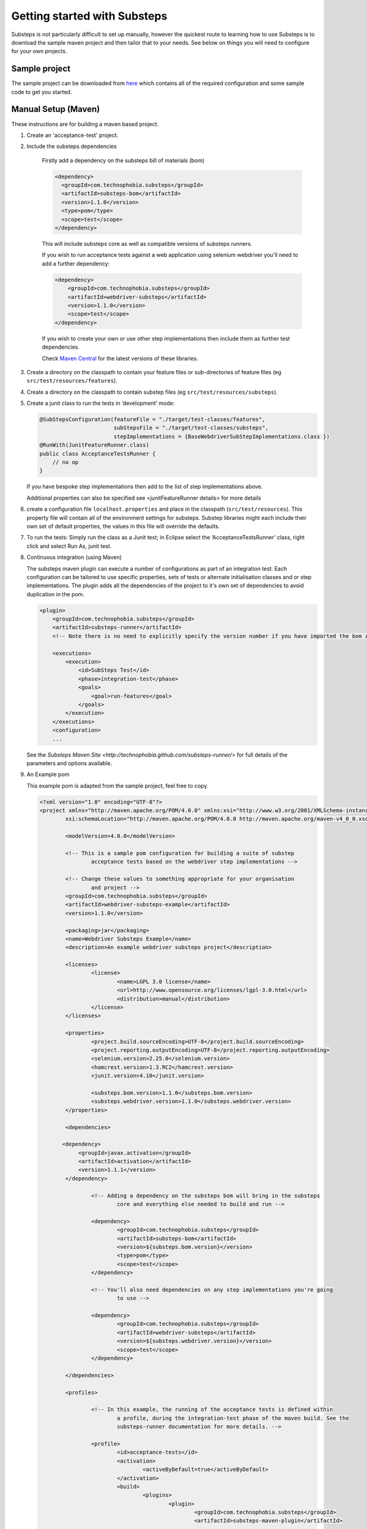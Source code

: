 Getting started with Substeps
=============================

Substeps is not particularly difficult to set up manually, however the quickest route to learning how to use Substeps is to download the sample maven project and then tailor that to your needs.  See below on things you will need to configure for your own projects.

Sample project
--------------
The sample project can be downloaded from `here <http://code.technophobia.com/substeps/examples/example-substeps-project-1.1.0.zip>`_ which contains all of the required configuration and some sample code to get you started. 


Manual Setup (Maven)
--------------------
These instructions are for building a maven based project.

1. Create an 'acceptance-test' project.
2. Include the substeps dependencies
   
    Firstly add a dependency on the substeps bill of materials (bom)

    .. code-block:: xml
   
        <dependency>
          <groupId>com.technophobia.substeps</groupId>
          <artifactId>substeps-bom</artifactId>
          <version>1.1.0</version>
          <type>pom</type>
          <scope>test</scope>
        </dependency>

    This will include substeps core as well as compatible versions of substeps runners. 
 
    If you wish to run acceptance tests against a web application using selenium webdriver you'll need to add a further dependency:
    
    .. code-block:: xml
    
        <dependency>
            <groupId>com.technophobia.substeps</groupId>
            <artifactId>webdriver-substeps</artifactId>
            <version>1.1.0</version>
            <scope>test</scope>
        </dependency>
    
    If you wish to create your own or use other step implementations then include them as further test dependencies.

    Check `Maven Central <http://search.maven.org/#search|ga|1|com.technophobia.substeps>`_ for the latest versions of these libraries.

3. Create a directory on the classpath to contain your feature files or sub-directories of feature files (eg ``src/test/resources/features``).
4. Create a directory on the classpath to contain substep files (eg ``src/test/resources/substeps``).
5. Create a junit class to run the tests in ‘development’ mode:

   .. code-block:: java
   
      @SubStepsConfiguration(featureFile = "./target/test-classes/features", 
                             subStepsFile = "./target/test-classes/substeps", 
                             stepImplementations = {BaseWebdriverSubStepImplementations.class })
      @RunWith(JunitFeatureRunner.class)
      public class AcceptanceTestsRunner {
          // no op
      }

   If you have bespoke step implementations then add to the list of step implementations above.  
      
   Additional properties can also be specified see <junitFeatureRunner details> for more details

6. create a configuration file ``localhost.properties`` and place in the classpath (``src/test/resources``).
   This property file will contain all of the environment settings for substeps.  
   Substep libraries might each include their own set of default properties, 
   the values in this file will override the defaults.

7. To run the tests:
   Simply run the class as a Junit test; in Eclipse select the ‘AcceptanceTestsRunner’ class, right click 
   and select Run As, junit test.

8. Continuous integration (using Maven)
   
   The substeps maven plugin can execute a number of configurations as part of an integration test.
   Each configuration can be tailored to use specific properties, sets of tests or alternate 
   initialisation classes and or step implementations.  The plugin adds all the dependencies of the project 
   to it's own set of dependencies to avoid duplication in the pom.
   
   .. code-block:: xml
   
        <plugin>
            <groupId>com.technophobia.substeps</groupId>
            <artifactId>substeps-runner</artifactId>
            <!-- Note there is no need to explicitly specify the version number if you have imported the bom as shown above. -->
    
            <executions>
                <execution>
                    <id>SubSteps Test</id>
                    <phase>integration-test</phase>
                    <goals>
                        <goal>run-features</goal>
                    </goals>
                </execution>
            </executions>
            <configuration>
            ...
   
     
   See the `Substeps Maven Site <http://technophobia.github.com/substeps-runner/>` for full details of the parameters and options available.
   
9. An Example pom    
   
   This example pom is adapted from the sample project, feel free to copy.
   
   .. code-block:: xml
   
        <?xml version="1.0" encoding="UTF-8"?>
        <project xmlns="http://maven.apache.org/POM/4.0.0" xmlns:xsi="http://www.w3.org/2001/XMLSchema-instance"
		xsi:schemaLocation="http://maven.apache.org/POM/4.0.0 http://maven.apache.org/maven-v4_0_0.xsd">
		    
		<modelVersion>4.0.0</modelVersion>

		<!-- This is a sample pom configuration for building a suite of substep 
			acceptance tests based on the webdriver step implementations -->

		<!-- Change these values to something appropriate for your organisation 
			and project -->
		<groupId>com.technophobia.substeps</groupId>
		<artifactId>webdriver-substeps-example</artifactId>
		<version>1.1.0</version>

		<packaging>jar</packaging>
		<name>Webdriver Substeps Example</name>
		<description>An example webdriver substeps project</description>

		<licenses>
			<license>
				<name>LGPL 3.0 license</name>
				<url>http://www.opensource.org/licenses/lgpl-3.0.html</url>
				<distribution>manual</distribution>
			</license>
		</licenses>

		<properties>
			<project.build.sourceEncoding>UTF-8</project.build.sourceEncoding>
			<project.reporting.outputEncoding>UTF-8</project.reporting.outputEncoding>
			<selenium.version>2.25.0</selenium.version>
			<hamcrest.version>1.3.RC2</hamcrest.version>
			<junit.version>4.10</junit.version>
			
			<substeps.bom.version>1.1.0</substeps.bom.version>
			<substeps.webdriver.version>1.1.0</substeps.webdriver.version>
		</properties>

		<dependencies>

	       <dependency>
		    <groupId>javax.activation</groupId>
		    <artifactId>activation</artifactId>
		    <version>1.1.1</version>
		</dependency>

			<!-- Adding a dependency on the substeps bom will bring in the substeps 
				core and everything else needed to build and run -->

			<dependency>
				<groupId>com.technophobia.substeps</groupId>
				<artifactId>substeps-bom</artifactId>
				<version>${substeps.bom.version}</version>
				<type>pom</type>
				<scope>test</scope>
			</dependency>

			<!-- You'll also need dependencies on any step implementations you're going 
				to use -->

			<dependency>
				<groupId>com.technophobia.substeps</groupId>
				<artifactId>webdriver-substeps</artifactId>
				<version>${substeps.webdriver.version}</version>
				<scope>test</scope>
			</dependency>
		
		</dependencies>

		<profiles>

			<!-- In this example, the running of the acceptance tests is defined within 
				a profile, during the integration-test phase of the maven build. See the 
				substeps-runner documentation for more details. -->

			<profile>
				<id>acceptance-tests</id>
				<activation>
					<activeByDefault>true</activeByDefault>
				</activation>
				<build>
					<plugins>
						<plugin>
							<groupId>com.technophobia.substeps</groupId>
							<artifactId>substeps-maven-plugin</artifactId>

							<executions>
								<execution>
									<id>SubSteps Test</id>
									<phase>integration-test</phase>
									<goals>
										<goal>run-features</goal>
									</goals>
								</execution>
							</executions>

							<configuration>

                                                                <!-- Since 1.1.0 substeps executes tests in a forked jvm by default, set this parameter to false to instead execute within the jvm running maven  -->
								<runTestsInForkedVM>true</runTestsInForkedVM>

                                                                <!-- If executing in a forked jvm, the substeps runner will start that jvm with any arguments specified in the vmArgs parameter -->
                                                                <vmArgs>-Xmx1024m</vmArgs>

								<executionConfigs>

									<!-- One or more 'execution configurations', use multiple configs 
										for different test initialisation, phases of project, etc -->

									<executionConfig>
										<description>Self Test Features</description> <!-- This appears at the root of the results report -->

										<tags>@all</tags>  <!-- optional - If the feature or scenario has this tag, then it will be 
											included, otherwise it won't, tags are space separated -->

										<fastFailParseErrors>false</fastFailParseErrors> <!-- optional - if true any parse errors will fail the build immediately, 
											rather than attempting to execute as much as possible and fail those tests 
											that can't be parsed -->
										<featureFile>${basedir}/target/test-classes/features</featureFile> <!-- path to the feature file, or directory containing the feature files -->
										<subStepsFileName>${basedir}/target/test-classes/substeps</subStepsFileName> <!-- path to directory of substep files, or a single substep file -->


										<!-- List of classes containing step implementations -->
										<stepImplementationClassNames>
											<param>com.technophobia.webdriver.substeps.impl.BaseWebdriverSubStepImplementations</param>
											<param>com.technophobia.webdriver.substeps.example.ExampleCustomWebdriverStepImplementations</param>
										</stepImplementationClassNames>

									</executionConfig>
								</executionConfigs>

								<!-- Default HTML report builder -->
								<executionReportBuilder
									implementation="com.technophobia.substeps.report.DefaultExecutionReportBuilder">
									<!-- The directory in which the test execution report will be written 
										to -->
									<outputDirectory>${project.build.directory}</outputDirectory>
					<!-- report title is used in the HTML test report -->
									<reportTitle>Webdriver Substeps Example Report -
										${project.version}</reportTitle>
								</executionReportBuilder>

							</configuration>
						</plugin>
					</plugins>
				</build>
			</profile>

		</profiles>

		<!-- this section may be unnecessary depending on your maven configuration -->
		<build>
			<finalName>${project.artifactId}</finalName>
			<plugins>

				<plugin>
					<groupId>org.apache.maven.plugins</groupId>
					<artifactId>maven-compiler-plugin</artifactId>
					<configuration>
						<source>1.5</source>
						<target>1.5</target>
						<inherit>true</inherit>
						<encoding>${project.build.sourceEncoding}</encoding>
					</configuration>
				</plugin>
			</plugins>
		</build>
        </project>
        
Manual setup (Ant)
------------------
These instructionsa are for building an Ant-based project.

1. Create a project structure of your choice
2. Import the substeps namespace into the build.xml
3. Define an Ant taskdef to allow usage of the custom Ant task
4. Add a target to run your SubSteps configuration
5. Create a directory on the classpath to contain your feature files or sub-directories of feature files (eg ``src/test/resources/features``).
6. Create a directory on the classpath to contain substep files (eg ``src/test/resources/substeps``).
7. Create a junit class to run the tests in ‘development’ mode:

   .. code-block:: java
   
      @SubStepsConfiguration(featureFile = "./target/test-classes/features", 
                             subStepsFile = "./target/test-classes/substeps", 
                             stepImplementations = {BaseWebdriverSubStepImplementations.class })
      @RunWith(JunitFeatureRunner.class)
      public class AcceptanceTestsRunner {
          // no op
      }

   If you have bespoke step implementations then add to the list of step implementations above.  
      
   Additional properties can also be specified see <junitFeatureRunner details> for more details

8. create a configuration file ``localhost.properties`` and place in the classpath (``src/test/resources``).
   This property file will contain all of the environment settings for substeps.  
   Substep libraries might each include their own set of default properties, 
   the values in this file will override the defaults.

9. To run the tests:
   Simply run the class as a Junit test; in Eclipse select the ‘AcceptanceTestsRunner’ class, right click 
   and select Run As, junit test.

10. An example build.xml

   .. code-block:: xml


   <project name="MyProject" default="run-substeps" basedir="." xmlns:substeps="antlib:com.technophobia.substeps">
      <description>
      Simple example build file to demonstrate using SubSteps with ANT
      </description>

      <property name="src" location="src/main/java" />
      <property name="build" location="build" />


      <path id="cp">
         
         <!-- you can list the dependencies individually like this -->
      
         <pathelement location="${user.home}/.m2/repository/com/technophobia/substeps/substeps-core/1.1.0/substeps-core-1.1.0.jar" />
         <pathelement location="${user.home}/.m2/repository/ch/qos/logback/logback-classic/1.0.6/logback-classic-1.0.6.jar" />
         <pathelement location="${user.home}/.m2/repository/ch/qos/logback/logback-core/1.0.6/logback-core-1.0.6.jar" />
         <pathelement location="${build}" />
         
         <!-- or get Maven to build the dependency list as a one off operation and include 
            jars with a filter (see the example project for more details)
         
            <fileset dir="target/ant-dependencies-substeps">
               <include name="*.jar" />
             </fileset>
                   
            <fileset dir="target/ant-dependencies-third-party">
                        <include name="*.jar" />
             </fileset>
         -->
         
      </path>

      <target name="clean">
         <delete dir="${build}"/>
      </target>

      <target name="compile" depends="init">
         <javac srcdir="${src}" destdir="${build}" classpathref="cp" />
      </target>

      <target name="init">
         <mkdir dir="${build}"/>
      </target>

      <target name="run-substeps" depends="compile">
          <taskdef uri="antlib:com.technophobia.substeps"
              resource="substeps.xml"
              classpathref="cp" />

              <substeps:substeps>
                      <substeps:executionConfig featureFile="${basedir}/features" subStepsFileName="${basedir}/substeps">
                              <substeps:stepImplementationClassNames>
                                      <substeps:param>com.technophobia.example.Steps</substeps:param>
                              </substeps:stepImplementationClassNames>

                              <substeps:initialisationClass>
                                      <substeps:param>com.technophobia.example.Init</substeps:param>
                              </substeps:initialisationClass>
                      </substeps:executionConfig>
              </substeps:substeps>
      </target>
   </project>
        
